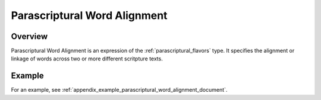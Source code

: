 .. _parascriptural_word_alignment_flavor:

#############################
Parascriptural Word Alignment
#############################

Overview
________

Parascriptural Word Alignment is an expression of the :ref:`parascriptural_flavors` type. It specifies the alignment or linkage of words across two or more different scritpture texts.


Example
_______

For an example, see :ref:`appendix_example_parascriptural_word_alignment_document`.
